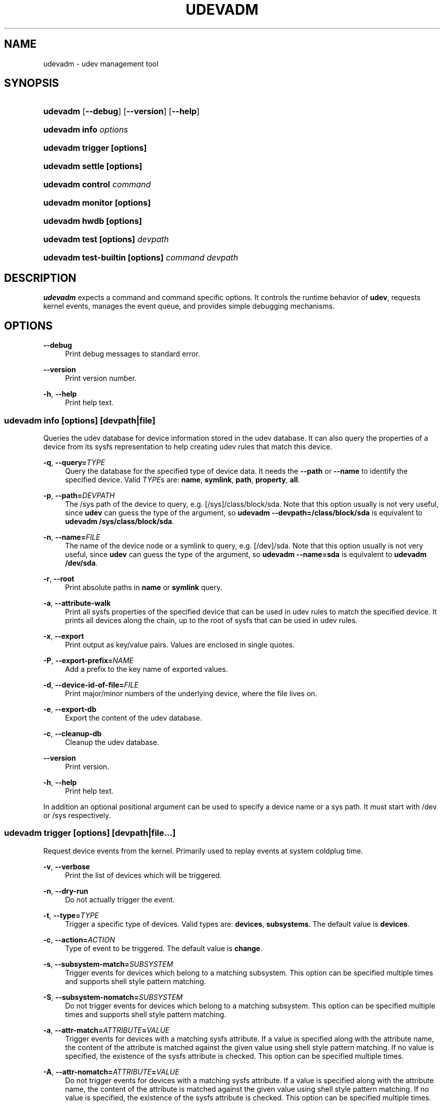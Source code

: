 '\" t
.\"     Title: udevadm
.\"    Author: Kay Sievers <kay@vrfy.org>
.\" Generator: DocBook XSL Stylesheets v1.79.1 <http://docbook.sf.net/>
.\"      Date: 10/26/2018
.\"    Manual: udevadm
.\"    Source: eudev
.\"  Language: English
.\"
.TH "UDEVADM" "8" "" "eudev" "udevadm"
.\" -----------------------------------------------------------------
.\" * Define some portability stuff
.\" -----------------------------------------------------------------
.\" ~~~~~~~~~~~~~~~~~~~~~~~~~~~~~~~~~~~~~~~~~~~~~~~~~~~~~~~~~~~~~~~~~
.\" http://bugs.debian.org/507673
.\" http://lists.gnu.org/archive/html/groff/2009-02/msg00013.html
.\" ~~~~~~~~~~~~~~~~~~~~~~~~~~~~~~~~~~~~~~~~~~~~~~~~~~~~~~~~~~~~~~~~~
.ie \n(.g .ds Aq \(aq
.el       .ds Aq '
.\" -----------------------------------------------------------------
.\" * set default formatting
.\" -----------------------------------------------------------------
.\" disable hyphenation
.nh
.\" disable justification (adjust text to left margin only)
.ad l
.\" -----------------------------------------------------------------
.\" * MAIN CONTENT STARTS HERE *
.\" -----------------------------------------------------------------
.SH "NAME"
udevadm \- udev management tool
.SH "SYNOPSIS"
.HP \w'\fBudevadm\fR\ 'u
\fBudevadm\fR [\fB\-\-debug\fR] [\fB\-\-version\fR] [\fB\-\-help\fR]
.HP \w'\fBudevadm\ info\ \fR\fB\fIoptions\fR\fR\ 'u
\fBudevadm info \fR\fB\fIoptions\fR\fR
.HP \w'\fBudevadm\ trigger\ \fR\fB[options]\fR\ 'u
\fBudevadm trigger \fR\fB[options]\fR
.HP \w'\fBudevadm\ settle\ \fR\fB[options]\fR\ 'u
\fBudevadm settle \fR\fB[options]\fR
.HP \w'\fBudevadm\ control\ \fR\fB\fIcommand\fR\fR\ 'u
\fBudevadm control \fR\fB\fIcommand\fR\fR
.HP \w'\fBudevadm\ monitor\ \fR\fB[options]\fR\ 'u
\fBudevadm monitor \fR\fB[options]\fR
.HP \w'\fBudevadm\ hwdb\ \fR\fB[options]\fR\ 'u
\fBudevadm hwdb \fR\fB[options]\fR
.HP \w'\fBudevadm\ test\ \fR\fB[options]\fR\fB\ \fR\fB\fIdevpath\fR\fR\ 'u
\fBudevadm test \fR\fB[options]\fR\fB \fR\fB\fIdevpath\fR\fR
.HP \w'\fBudevadm\ test\-builtin\ \fR\fB[options]\fR\fB\ \fR\fB\fIcommand\fR\fR\fB\ \fR\fB\fIdevpath\fR\fR\ 'u
\fBudevadm test\-builtin \fR\fB[options]\fR\fB \fR\fB\fIcommand\fR\fR\fB \fR\fB\fIdevpath\fR\fR
.SH "DESCRIPTION"
.PP
\fBudevadm\fR
expects a command and command specific options\&. It controls the runtime behavior of
\fBudev\fR, requests kernel events, manages the event queue, and provides simple debugging mechanisms\&.
.SH "OPTIONS"
.PP
\fB\-\-debug\fR
.RS 4
Print debug messages to standard error\&.
.RE
.PP
\fB\-\-version\fR
.RS 4
Print version number\&.
.RE
.PP
\fB\-h\fR, \fB\-\-help\fR
.RS 4
Print help text\&.
.RE
.SS "udevadm info [\fIoptions\fR] [\fIdevpath\fR|\fIfile\fR]"
.PP
Queries the udev database for device information stored in the udev database\&. It can also query the properties of a device from its sysfs representation to help creating udev rules that match this device\&.
.PP
\fB\-q\fR, \fB\-\-query=\fR\fB\fITYPE\fR\fR
.RS 4
Query the database for the specified type of device data\&. It needs the
\fB\-\-path\fR
or
\fB\-\-name\fR
to identify the specified device\&. Valid
\fITYPE\fRs are:
\fBname\fR,
\fBsymlink\fR,
\fBpath\fR,
\fBproperty\fR,
\fBall\fR\&.
.RE
.PP
\fB\-p\fR, \fB\-\-path=\fR\fB\fIDEVPATH\fR\fR
.RS 4
The
/sys
path of the device to query, e\&.g\&.
[/sys]/class/block/sda\&. Note that this option usually is not very useful, since
\fBudev\fR
can guess the type of the argument, so
\fBudevadm \-\-devpath=/class/block/sda\fR
is equivalent to
\fBudevadm /sys/class/block/sda\fR\&.
.RE
.PP
\fB\-n\fR, \fB\-\-name=\fR\fB\fIFILE\fR\fR
.RS 4
The name of the device node or a symlink to query, e\&.g\&.
[/dev]/sda\&. Note that this option usually is not very useful, since
\fBudev\fR
can guess the type of the argument, so
\fBudevadm \-\-name=sda\fR
is equivalent to
\fBudevadm /dev/sda\fR\&.
.RE
.PP
\fB\-r\fR, \fB\-\-root\fR
.RS 4
Print absolute paths in
\fBname\fR
or
\fBsymlink\fR
query\&.
.RE
.PP
\fB\-a\fR, \fB\-\-attribute\-walk\fR
.RS 4
Print all sysfs properties of the specified device that can be used in udev rules to match the specified device\&. It prints all devices along the chain, up to the root of sysfs that can be used in udev rules\&.
.RE
.PP
\fB\-x\fR, \fB\-\-export\fR
.RS 4
Print output as key/value pairs\&. Values are enclosed in single quotes\&.
.RE
.PP
\fB\-P\fR, \fB\-\-export\-prefix=\fR\fB\fINAME\fR\fR
.RS 4
Add a prefix to the key name of exported values\&.
.RE
.PP
\fB\-d\fR, \fB\-\-device\-id\-of\-file=\fR\fB\fIFILE\fR\fR
.RS 4
Print major/minor numbers of the underlying device, where the file lives on\&.
.RE
.PP
\fB\-e\fR, \fB\-\-export\-db\fR
.RS 4
Export the content of the udev database\&.
.RE
.PP
\fB\-c\fR, \fB\-\-cleanup\-db\fR
.RS 4
Cleanup the udev database\&.
.RE
.PP
\fB\-\-version\fR
.RS 4
Print version\&.
.RE
.PP
\fB\-h\fR, \fB\-\-help\fR
.RS 4
Print help text\&.
.RE
.PP
In addition an optional positional argument can be used to specify a device name or a sys path\&. It must start with
/dev
or
/sys
respectively\&.
.SS "udevadm trigger [\fIoptions\fR] [\fIdevpath\fR|\fIfile\fR...]"
.PP
Request device events from the kernel\&. Primarily used to replay events at system coldplug time\&.
.PP
\fB\-v\fR, \fB\-\-verbose\fR
.RS 4
Print the list of devices which will be triggered\&.
.RE
.PP
\fB\-n\fR, \fB\-\-dry\-run\fR
.RS 4
Do not actually trigger the event\&.
.RE
.PP
\fB\-t\fR, \fB\-\-type=\fR\fB\fITYPE\fR\fR
.RS 4
Trigger a specific type of devices\&. Valid types are:
\fBdevices\fR,
\fBsubsystems\fR\&. The default value is
\fBdevices\fR\&.
.RE
.PP
\fB\-c\fR, \fB\-\-action=\fR\fB\fIACTION\fR\fR
.RS 4
Type of event to be triggered\&. The default value is
\fBchange\fR\&.
.RE
.PP
\fB\-s\fR, \fB\-\-subsystem\-match=\fR\fB\fISUBSYSTEM\fR\fR
.RS 4
Trigger events for devices which belong to a matching subsystem\&. This option can be specified multiple times and supports shell style pattern matching\&.
.RE
.PP
\fB\-S\fR, \fB\-\-subsystem\-nomatch=\fR\fB\fISUBSYSTEM\fR\fR
.RS 4
Do not trigger events for devices which belong to a matching subsystem\&. This option can be specified multiple times and supports shell style pattern matching\&.
.RE
.PP
\fB\-a\fR, \fB\-\-attr\-match=\fR\fB\fIATTRIBUTE\fR\fR\fB=\fR\fB\fIVALUE\fR\fR
.RS 4
Trigger events for devices with a matching sysfs attribute\&. If a value is specified along with the attribute name, the content of the attribute is matched against the given value using shell style pattern matching\&. If no value is specified, the existence of the sysfs attribute is checked\&. This option can be specified multiple times\&.
.RE
.PP
\fB\-A\fR, \fB\-\-attr\-nomatch=\fR\fB\fIATTRIBUTE\fR\fR\fB=\fR\fB\fIVALUE\fR\fR
.RS 4
Do not trigger events for devices with a matching sysfs attribute\&. If a value is specified along with the attribute name, the content of the attribute is matched against the given value using shell style pattern matching\&. If no value is specified, the existence of the sysfs attribute is checked\&. This option can be specified multiple times\&.
.RE
.PP
\fB\-p\fR, \fB\-\-property\-match=\fR\fB\fIPROPERTY\fR\fR\fB=\fR\fB\fIVALUE\fR\fR
.RS 4
Trigger events for devices with a matching property value\&. This option can be specified multiple times and supports shell style pattern matching\&.
.RE
.PP
\fB\-g\fR, \fB\-\-tag\-match=\fR\fB\fIPROPERTY\fR\fR
.RS 4
Trigger events for devices with a matching tag\&. This option can be specified multiple times\&.
.RE
.PP
\fB\-y\fR, \fB\-\-sysname\-match=\fR\fB\fIPATH\fR\fR
.RS 4
Trigger events for devices with a matching sys device path\&. This option can be specified multiple times and supports shell style pattern matching\&.
.RE
.PP
\fB\-\-name\-match=\fR\fB\fINAME\fR\fR
.RS 4
Trigger events for devices with a matching device path\&. This options can be specified multiple times\&.
.RE
.PP
\fB\-b\fR, \fB\-\-parent\-match=\fR\fB\fISYSPATH\fR\fR
.RS 4
Trigger events for all children of a given device\&.
.RE
.PP
\fB\-h\fR, \fB\-\-help\fR
.RS 4
Print help text\&.
.RE
.PP
In addition optional positional arguments can be used to specify device names or sys paths\&. They must start with
/dev
or
/sys
respectively\&.
.SS "udevadm settle [\fIoptions\fR]"
.PP
Watches the udev event queue, and exits if all current events are handled\&.
.PP
\fB\-t\fR, \fB\-\-timeout=\fR\fB\fISECONDS\fR\fR
.RS 4
Maximum number of seconds to wait for the event queue to become empty\&. The default value is 120 seconds\&. A value of 0 will check if the queue is empty and always return immediately\&.
.RE
.PP
\fB\-E\fR, \fB\-\-exit\-if\-exists=\fR\fB\fIFILE\fR\fR
.RS 4
Stop waiting if file exists\&.
.RE
.PP
\fB\-h\fR, \fB\-\-help\fR
.RS 4
Print help text\&.
.RE
.SS "udevadm control \fIcommand\fR"
.PP
Modify the internal state of the running udev daemon\&.
.PP
\fB\-x\fR, \fB\-\-exit\fR
.RS 4
Signal and wait for udevd to exit\&.
.RE
.PP
\fB\-l\fR, \fB\-\-log\-priority=\fR\fB\fIvalue\fR\fR
.RS 4
Set the internal log level of
udevd\&. Valid values are the numerical syslog priorities or their textual representations:
\fBemerg\fR,
\fBalert\fR,
\fBcrit\fR,
\fBerr\fR,
\fBwarning\fR,
\fBnotice\fR,
\fBinfo\fR, and
\fBdebug\fR\&.
.RE
.PP
\fB\-s\fR, \fB\-\-stop\-exec\-queue\fR
.RS 4
Signal udevd to stop executing new events\&. Incoming events will be queued\&.
.RE
.PP
\fB\-S\fR, \fB\-\-start\-exec\-queue\fR
.RS 4
Signal udevd to enable the execution of events\&.
.RE
.PP
\fB\-R\fR, \fB\-\-reload\fR
.RS 4
Signal udevd to reload the rules files and other databases like the kernel module index\&. Reloading rules and databases does not apply any changes to already existing devices; the new configuration will only be applied to new events\&.
.RE
.PP
\fB\-p\fR, \fB\-\-property=\fR\fB\fIKEY\fR\fR\fB=\fR\fB\fIvalue\fR\fR
.RS 4
Set a global property for all events\&.
.RE
.PP
\fB\-m\fR, \fB\-\-children\-max=\fR\fIvalue\fR
.RS 4
Set the maximum number of events, udevd will handle at the same time\&.
.RE
.PP
\fB\-\-timeout=\fR\fIseconds\fR
.RS 4
The maximum number of seconds to wait for a reply from udevd\&.
.RE
.PP
\fB\-h\fR, \fB\-\-help\fR
.RS 4
Print help text\&.
.RE
.SS "udevadm monitor [\fIoptions\fR]"
.PP
Listens to the kernel uevents and events sent out by a udev rule and prints the devpath of the event to the console\&. It can be used to analyze the event timing, by comparing the timestamps of the kernel uevent and the udev event\&.
.PP
\fB\-k\fR, \fB\-\-kernel\fR
.RS 4
Print the kernel uevents\&.
.RE
.PP
\fB\-u\fR, \fB\-\-udev\fR
.RS 4
Print the udev event after the rule processing\&.
.RE
.PP
\fB\-p\fR, \fB\-\-property\fR
.RS 4
Also print the properties of the event\&.
.RE
.PP
\fB\-s\fR, \fB\-\-subsystem\-match=\fR\fB\fIstring[/string]\fR\fR
.RS 4
Filter events by subsystem[/devtype]\&. Only udev events with a matching subsystem value will pass\&.
.RE
.PP
\fB\-t\fR, \fB\-\-tag\-match=\fR\fB\fIstring\fR\fR
.RS 4
Filter events by property\&. Only udev events with a given tag attached will pass\&.
.RE
.PP
\fB\-h\fR, \fB\-\-help\fR
.RS 4
Print help text\&.
.RE
.SS "udevadm hwdb [\fIoptions\fR]"
.PP
Maintain the hardware database index in
/etc/udev/hwdb\&.bin\&.
.PP
\fB\-u\fR, \fB\-\-update\fR
.RS 4
Compile the hardware database information located in /usr/lib/udev/hwdb\&.d/, /etc/udev/hwdb\&.d/ and store it in
/etc/udev/hwdb\&.bin\&. This should be done after any update to the source files; it will not be called automatically\&. The running udev daemon will detect a new database on its own and does not need to be notified about it\&.
.RE
.PP
\fB\-t\fR, \fB\-\-test=\fR\fB\fIstring\fR\fR
.RS 4
Query the database with a modalias string, and print the retrieved properties\&.
.RE
.PP
\fB\-r\fR, \fB\-\-root=\fR\fB\fIstring\fR\fR
.RS 4
Alternative root path in the file system for reading and writing files\&.
.RE
.PP
\fB\-h\fR, \fB\-\-help\fR
.RS 4
Print help text\&.
.RE
.SS "udevadm test [\fIoptions\fR] [\fIdevpath\fR]"
.PP
Simulate a udev event run for the given device, and print debug output\&.
.PP
\fB\-a\fR, \fB\-\-action=\fR\fB\fIstring\fR\fR
.RS 4
The action string\&.
.RE
.PP
\fB\-N\fR, \fB\-\-resolve\-names=\fR\fB\fBearly\fR\fR\fB|\fR\fB\fBlate\fR\fR\fB|\fR\fB\fBnever\fR\fR
.RS 4
Specify when udevadm should resolve names of users and groups\&. When set to
\fBearly\fR
(the default), names will be resolved when the rules are parsed\&. When set to
\fBlate\fR, names will be resolved for every event\&. When set to
\fBnever\fR, names will never be resolved and all devices will be owned by root\&.
.RE
.PP
\fB\-h\fR, \fB\-\-help\fR
.RS 4
Print help text\&.
.RE
.SS "udevadm test\-builtin [\fIoptions\fR] [\fIcommand\fR] [\fIdevpath\fR]"
.PP
Run a built\-in command
\fICOMMAND\fR
for device
\fIDEVPATH\fR, and print debug output\&.
.PP
\fB\-h\fR, \fB\-\-help\fR
.RS 4
Print help text\&.
.RE
.SH "SEE ALSO"
.PP
\fBudev\fR(7),
\fBudevd.service\fR(8)
